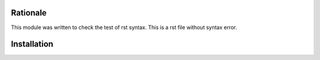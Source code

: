 .. image:: https://img.shields.io/badge/licence-LGPL--3-blue.svg
    :alt: License: AGPL-3
Rationale
=========

This module was written to check the test of rst syntax.
This is a rst file without syntax error.

Installation
============

